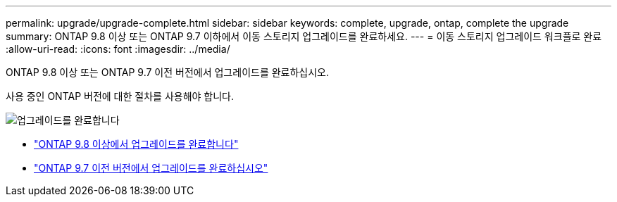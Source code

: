 ---
permalink: upgrade/upgrade-complete.html 
sidebar: sidebar 
keywords: complete, upgrade, ontap, complete the upgrade 
summary: ONTAP 9.8 이상 또는 ONTAP 9.7 이하에서 이동 스토리지 업그레이드를 완료하세요. 
---
= 이동 스토리지 업그레이드 워크플로 완료
:allow-uri-read: 
:icons: font
:imagesdir: ../media/


[role="lead"]
ONTAP 9.8 이상 또는 ONTAP 9.7 이전 버전에서 업그레이드를 완료하십시오.

사용 중인 ONTAP 버전에 대한 절차를 사용해야 합니다.

image:workflow_completing_upgrade_98_or_97x.png["업그레이드를 완료합니다"]

* link:upgrade-map-network-ports-ontap-9-8.html["ONTAP 9.8 이상에서 업그레이드를 완료합니다"]
* link:upgrade-map-network-ports-ontap-9-7-or-earlier.html["ONTAP 9.7 이전 버전에서 업그레이드를 완료하십시오"]

